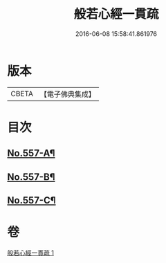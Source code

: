 #+TITLE: 般若心經一貫疏 
#+DATE: 2016-06-08 15:58:41.861976

* 版本
 |     CBETA|【電子佛典集成】|

* 目次
** [[file:KR6c0176_001.txt::001-0881b1][No.557-A¶]]
** [[file:KR6c0176_001.txt::001-0881c1][No.557-B¶]]
** [[file:KR6c0176_001.txt::001-0887c9][No.557-C¶]]

* 卷
[[file:KR6c0176_001.txt][般若心經一貫疏 1]]

